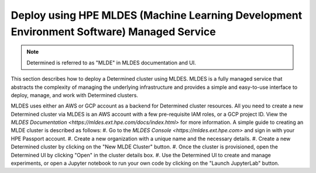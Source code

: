 .. _topic_guide_mldes:

###############
 Deploy using HPE MLDES (Machine Learning Development Environment Software) Managed Service
###############

.. note::
    Determined is referred to as "MLDE" in MLDES documentation and UI.

This section describes how to deploy a Determined cluster using MLDES. MLDES is a fully managed service that abstracts the complexity of managing the underlying infrastructure and provides a simple and easy-to-use interface to deploy, manage, and work with Determined clusters.

MLDES uses either an AWS or GCP account as a backend for Determined cluster resources. All you need to create a new Determined cluster via MLDES is an AWS account with a few pre-requisite IAM roles, or a GCP project ID. View the `MLDES Documentation <https://mldes.ext.hpe.com/docs/index.html>` for more information. A simple guide to creating an MLDE cluster is described as follows:
#. Go to the `MLDES Console <https://mldes.ext.hpe.com>` and sign in with your HPE Passport account.
#. Create a new organization with a unique name and the necessary details.
#. Create a new Determined cluster by clicking on the "New MLDE Cluster" button.
#. Once the cluster is provisioned, open the Determined UI by clicking "Open" in the cluster details box.
#. Use the Determined UI to create and manage experiments, or open a Jupyter notebook to run your own code by clicking on the "Launch JupyterLab" button.

